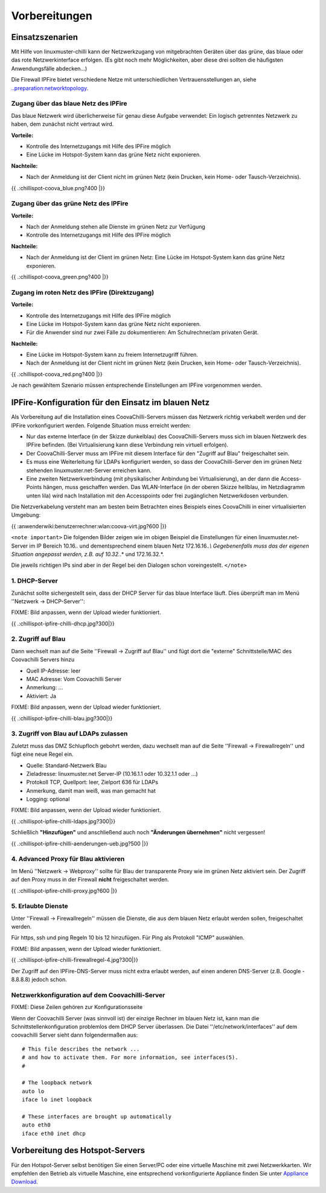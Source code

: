 ================
 Vorbereitungen
================


Einsatzszenarien
================

Mit Hilfe von linuxmuster-chilli kann der Netzwerkzugang von
mitgebrachten Geräten über das grüne, das blaue oder das rote
Netzwerkinterface erfolgen. (Es gibt noch mehr Möglichkeiten, aber diese
drei sollten die häufigsten Anwendungsfälle abdecken...)

Die Firewall IPFire bietet verschiedene Netze mit unterschiedlichen
Vertrauensstellungen an, siehe
`..preparation:networktopology <..preparation/networktopology>`__.

Zugang über das blaue Netz des IPFire
-------------------------------------

Das blaue Netzwerk wird überlicherweise für genau diese Aufgabe
verwendet: Ein logisch getrenntes Netzwerk zu haben, dem zunächst nicht
vertraut wird.

**Vorteile:**

-  Kontrolle des Internetzugangs mit Hilfe des IPFire möglich

-  Eine Lücke im Hotspot-System kann das grüne Netz nicht exponieren.

**Nachteile:**

-  Nach der Anmeldung ist der Client nicht im grünen Netz (kein Drucken,
   kein Home- oder Tausch-Verzeichnis).

{{ .:chillispot-coova_blue.png?400 \|}}

Zugang über das grüne Netz des IPFire
-------------------------------------

**Vorteile:**

-  Nach der Anmeldung stehen alle Dienste im grünen Netz zur Verfügung

-  Kontrolle des Internetzugangs mit Hilfe des IPFire möglich

**Nachteile:**

-  Nach der Anmeldung ist der Client im grünen Netz: Eine Lücke im
   Hotspot-System kann das grüne Netz exponieren.

{{ .:chillispot-coova_green.png?400 \|}}

Zugang im roten Netz des IPFire (Direktzugang)
----------------------------------------------

**Vorteile:**

-  Kontrolle des Internetzugangs mit Hilfe des IPFire möglich

-  Eine Lücke im Hotspot-System kann das grüne Netz nicht exponieren.

-  Für die Anwender sind nur zwei Fälle zu dokumentieren: Am
   Schulrechner/am privaten Gerät.

**Nachteile:**

-  Eine Lücke im Hotspot-System kann zu freiem Internetzugriff führen.

-  Nach der Anmeldung ist der Client nicht im grünen Netz (kein Drucken,
   kein Home- oder Tausch-Verzeichnis).

{{ .:chillispot-coova_red.png?400 \|}}


Je nach gewähltem Szenario müssen entsprechende Einstellungen am IPFire
vorgenommen werden. 

IPFire-Konfiguration für den Einsatz im blauen Netz
===================================================

Als Vorbereitung auf die Installation eines CoovaChilli-Servers müssen
das Netzwerk richtig verkabelt werden und der IPFire vorkonfiguriert
werden. Folgende Situation muss erreicht werden:

-  Nur das externe Interface (in der Skizze dunkelblau) des
   CoovaChilli-Servers muss sich im blauen Netzwerk des IPFire befinden.
   (Bei Virtualisierung kann diese Verbindung rein virtuell erfolgen).

-  Der CoovaChilli-Server muss am IPFire mit diesem Interface für den
   "Zugriff auf Blau" freigeschaltet sein.

-  Es muss eine Weiterleitung für LDAPs konfiguriert werden, so dass der
   CoovaChilli-Server den im grünen Netz stehenden
   linuxmuster.net-Server erreichen kann.

-  Eine zweiten Netzwerkverbindung (mit physikalischer Anbindung bei
   Virtualisierung), an der dann die Access-Points hängen, muss
   geschaffen werden. Das WLAN-Interface (in der oberen Skizze hellblau,
   im Netzdiagramm unten lila) wird nach Installation mit den
   Accesspoints oder frei zugänglichen Netzwerkdosen verbunden.

Die Netzverkabelung versteht man am besten beim Betrachten eines
Beispiels eines CoovaChilli in einer virtualisierten Umgebung:

{{ :anwenderwiki:benutzerrechner:wlan:coova-virt.jpg?600 \|}}

``<note important>`` Die folgenden Bilder zeigen wie im obigen Beispiel
die Einstellungen für einen linuxmuster.net-Server im IP Bereich
10.16.\ *.* und dementsprechend einem blauen Netz 172.16.16.\ *.\\
Gegebenenfalls muss das der eigenen Situation angepasst werden, z.B. auf
10.32.*.\* und 172.16.32.*.

Die jeweils richtigen IPs sind aber in der Regel bei den Dialogen schon
voreingestellt. ``</note>``

1. DHCP-Server
--------------

Zunächst sollte sichergestellt sein, dass der DHCP Server für das blaue
Interface läuft. Dies überprüft man im Menü ''Netzwerk -> DHCP-Server'':

FIXME: Bild anpassen, wenn der Upload wieder funktioniert.

{{ .:chillispot-ipfire-chilli-dhcp.jpg?300|}}

2. Zugriff auf Blau
-------------------

Dann wechselt man auf die Seite ''Firewall -> Zugriff auf Blau'' und
fügt dort die "externe" Schnittstelle/MAC des Coovachilli Servers hinzu

-  Quell IP-Adresse: leer

-  MAC Adresse: Vom Coovachilli Server

-  Anmerkung: ...

-  Aktiviert: Ja

FIXME: Bild anpassen, wenn der Upload wieder funktioniert.

{{ .:chillispot-ipfire-chilli-blau.jpg?300|}}

3. Zugriff von Blau auf LDAPs zulassen
--------------------------------------

Zuletzt muss das DMZ Schlupfloch gebohrt werden, dazu wechselt man auf
die Seite ''Firewall -> Firewallregeln'' und fügt eine neue Regel ein.

-  Quelle: Standard-Netzwerk Blau

-  Zieladresse: linuxmuster.net Server-IP (10.16.1.1 oder 10.32.1.1 oder
   ...)

-  Protokoll TCP, Quellport: leer, Zielport 636 für LDAPs

-  Anmerkung, damit man weiß, was man gemacht hat

-  Logging: optional

FIXME: Bild anpassen, wenn der Upload wieder funktioniert.

{{ .:chillispot-ipfire-chilli-ldaps.jpg?300|}}

Schließlich **"Hinzufügen"** und anschließend auch noch **"Änderungen
übernehmen"** nicht vergessen!

{{ .:chillispot-ipfire-chilli-aenderungen-ueb.jpg?500 \|}}

4. Advanced Proxy für Blau aktivieren
-------------------------------------

Im Menü ''Netzwerk -> Webproxy'' sollte für Blau der transparente Proxy
wie im grünen Netz aktiviert sein. Der Zugriff auf den Proxy muss in der
Firewall **nicht** freigeschaltet werden.

{{ .:chillispot-ipfire-chilli-proxy.jpg?600 \|}}

5. Erlaubte Dienste
-------------------

Unter ''Firewall -> Firewallregeln'' müssen die Dienste, die aus dem
blauen Netz erlaubt werden sollen, freigeschaltet werden.

Für https, ssh und ping Regeln 10 bis 12 hinzufügen. Für Ping als
Protokoll "ICMP" auswählen.

FIXME: Bild anpassen, wenn der Upload wieder funktioniert.

{{ .:chillispot-ipfire-chilli-firewallregel-4.jpg?300|}}

Der Zugriff auf den IPFire-DNS-Server muss nicht extra erlaubt werden,
auf einen anderen DNS-Server (z.B. Google - 8.8.8.8) jedoch schon.

Netzwerkkonfiguration auf dem Coovachilli-Server
------------------------------------------------

FIXME: Diese Zeilen gehören zur Konfigurationsseite

Wenn der Coovachilli Server (was sinnvoll ist) der einzige Rechner im
blauen Netz ist, kann man die Schnittstellenkonfiguration problemlos dem
DHCP Server überlassen. Die Datei ''/etc/network/interfaces'' auf dem
coovachilli Server sieht dann folgendermaßen aus:

::

    # This file describes the network ...
    # and how to activate them. For more information, see interfaces(5).
    #

    # The loopback network 
    auto lo
    iface lo inet loopback

    # These interfaces are brought up automatically
    auto eth0
    iface eth0 inet dhcp

Vorbereitung des Hotspot-Servers
================================

Für den Hotspot-Server selbst benötigen Sie einen Server/PC oder eine
virtuelle Maschine mit zwei Netzwerkkarten. Wir empfehlen den Betrieb
als virtuelle Maschine, eine entsprechend vorkonfigurierte Appliance
finden Sie unter `Appliance Download <chillispot.vboxappliance>`__.
